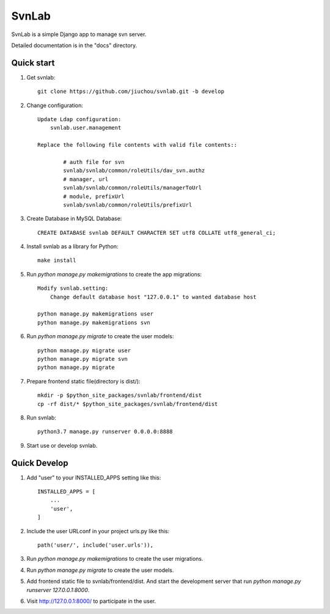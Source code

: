 ======
SvnLab
======

SvnLab is a simple Django app to manage svn server. 

Detailed documentation is in the "docs" directory.

Quick start
-----------

1. Get svnlab::

    git clone https://github.com/jiuchou/svnlab.git -b develop

2. Change configuration::

    Update Ldap configuration:
        svnlab.user.management

    Replace the following file contents with valid file contents::

            # auth file for svn
            svnlab/svnlab/common/roleUtils/dav_svn.authz
            # manager, url
            svnlab/svnlab/common/roleUtils/managerToUrl
            # module, prefixUrl
            svnlab/svnlab/common/roleUtils/prefixUrl

3. Create Database in MySQL Database::

    CREATE DATABASE svnlab DEFAULT CHARACTER SET utf8 COLLATE utf8_general_ci;

4. Install svnlab as a library for Python::

    make install

5. Run `python manage.py makemigrations` to create the app migrations::

    Modify svnlab.setting:
        Change default database host "127.0.0.1" to wanted database host

    python manage.py makemigrations user
    python manage.py makemigrations svn

6. Run `python manage.py migrate` to create the user models::

    python manage.py migrate user
    python manage.py migrate svn
    python manage.py migrate

7. Prepare frontend static file(directory is dist/)::

    mkdir -p $python_site_packages/svnlab/frontend/dist
    cp -rf dist/* $python_site_packages/svnlab/frontend/dist

8. Run svnlab::

    python3.7 manage.py runserver 0.0.0.0:8888

9. Start use or develop svnlab.

Quick Develop
-------------

1. Add "user" to your INSTALLED_APPS setting like this::

    INSTALLED_APPS = [
        ...
        'user',
    ]

2. Include the user URLconf in your project urls.py like this::

    path('user/', include('user.urls')),

3. Run `python manage.py makemigrations` to create the user migrations.

4. Run `python manage.py migrate` to create the user models.

5. Add frontend static file to svnlab/frontend/dist. And start the development 
   server that run `python manage.py runserver 127.0.0.1:8000`.

6. Visit http://127.0.0.1:8000/ to participate in the user.
